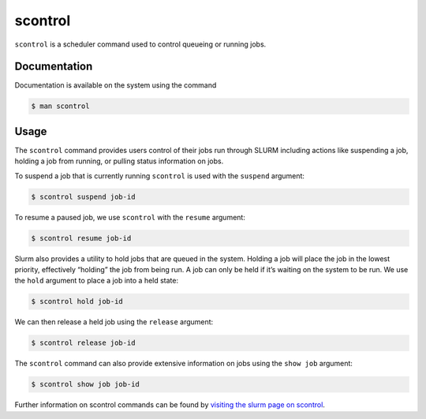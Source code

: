 .. _scontrol:

scontrol
========

``scontrol`` is a scheduler command used to control queueing or running jobs.

Documentation
-------------

Documentation is available on the system using the command

.. code-block:: console

    $ man scontrol

Usage
-----

The ``scontrol`` command provides users control of their jobs run through SLURM including 
actions like suspending a job, holding a job from running, or pulling status information on jobs.

To suspend a job that is currently running ``scontrol`` is used with the ``suspend`` argument: 

.. code-block:: console

    $ scontrol suspend job-id

To resume a paused job, we use ``scontrol`` with the ``resume`` argument: 

.. code-block:: console

    $ scontrol resume job-id

Slurm also provides a utility to hold jobs that are queued in the system. 
Holding a job will place the job in the lowest priority, effectively “holding” the job 
from being run. A job can only be held if it’s waiting on the system to be run. 
We use the ``hold`` argument to place a job into a held state: 

.. code-block:: console

    $ scontrol hold job-id

We can then release a held job using the ``release`` argument: 

.. code-block:: console

    $ scontrol release job-id

The ``scontrol`` command can also provide extensive information on jobs using the ``show job`` 
argument: 

.. code-block:: console

    $ scontrol show job job-id

Further information on scontrol commands can be found by `visiting the slurm page on
scontrol <https://slurm.schedmd.com/scontrol.html>`_.
